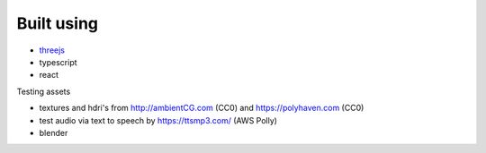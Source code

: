 Built using
-----------

* `threejs <https://threejs.org/>`_
* typescript 
* react

Testing assets

* textures and hdri's from http://ambientCG.com (CC0) and https://polyhaven.com (CC0)
* test audio via text to speech by https://ttsmp3.com/ (AWS Polly)
* blender

